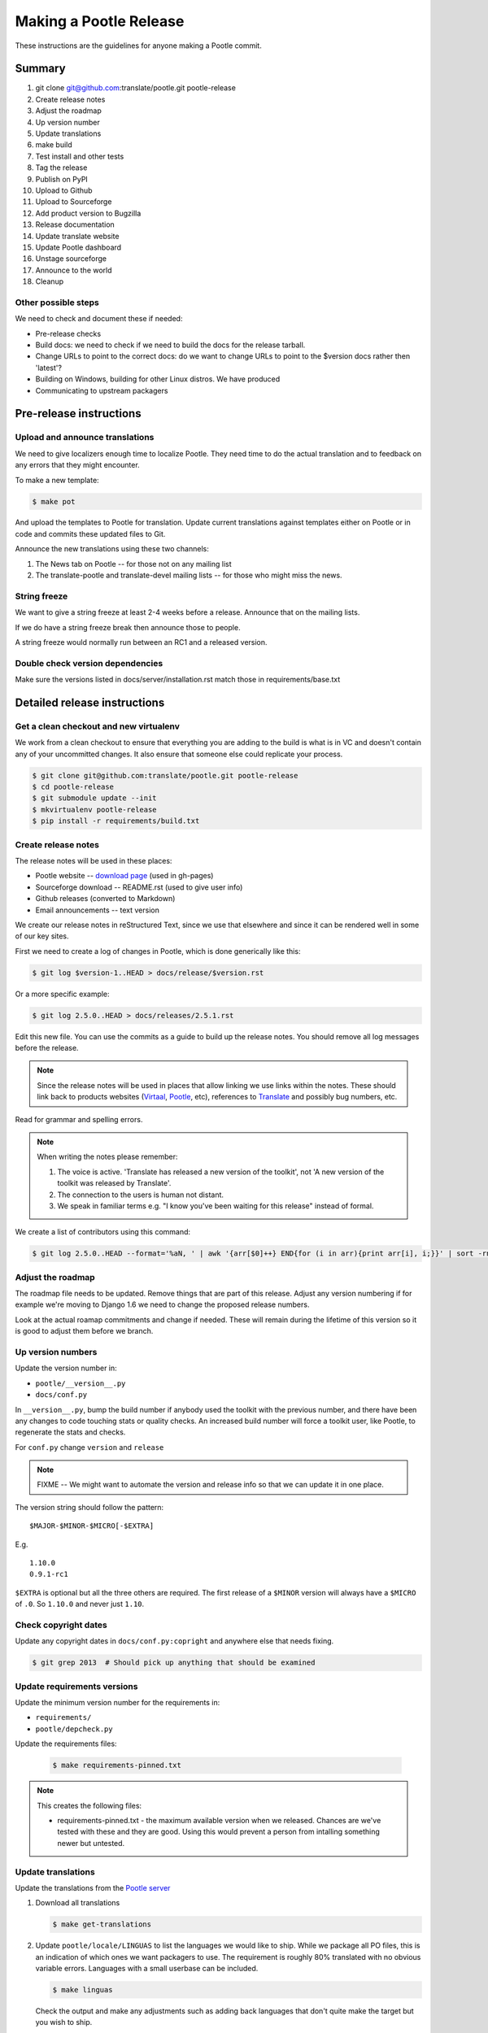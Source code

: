 =======================
Making a Pootle Release
=======================

These instructions are the guidelines for anyone making a Pootle commit.

Summary
=======
#. git clone git@github.com:translate/pootle.git pootle-release
#. Create release notes
#. Adjust the roadmap
#. Up version number
#. Update translations
#. make build
#. Test install and other tests
#. Tag the release
#. Publish on PyPI
#. Upload to Github
#. Upload to Sourceforge
#. Add product version to Bugzilla
#. Release documentation
#. Update translate website
#. Update Pootle dashboard
#. Unstage sourceforge
#. Announce to the world
#. Cleanup

Other possible steps
--------------------
We need to check and document these if needed:

- Pre-release checks
- Build docs: we need to check if we need to build the docs for the release
  tarball.
- Change URLs to point to the correct docs: do we want to change URLs to point
  to the $version docs rather then 'latest'?
- Building on Windows, building for other Linux distros. We have produced
- Communicating to upstream packagers


Pre-release instructions
========================

Upload and announce translations
--------------------------------
We need to give localizers enough time to localize Pootle.  They need time to
do the actual translation and to feedback on any errors that they might
encounter.

To make a new template:

.. code-block:: bash

    $ make pot


And upload the templates to Pootle for translation. Update current translations
against templates either on Pootle or in code and commits these updated files
to Git.

Announce the new translations using these two channels:

1. The News tab on Pootle -- for those not on any mailing list
2. The translate-pootle and translate-devel mailing lists -- for those who might
   miss the news.


String freeze
-------------
We want to give a string freeze at least 2-4 weeks before a release.  Announce
that on the mailing lists.

If we do have a string freeze break then announce those to people.

A string freeze would normally run between an RC1 and a released version.


Double check version dependencies
---------------------------------
Make sure the versions listed in docs/server/installation.rst match those in
requirements/base.txt


Detailed release instructions
=============================

Get a clean checkout and new virtualenv
---------------------------------------
We work from a clean checkout to ensure that everything you are adding to the
build is what is in VC and doesn't contain any of your uncommitted changes.  It
also ensure that someone else could replicate your process.

.. code-block:: bash

    $ git clone git@github.com:translate/pootle.git pootle-release
    $ cd pootle-release
    $ git submodule update --init
    $ mkvirtualenv pootle-release
    $ pip install -r requirements/build.txt


Create release notes
--------------------
The release notes will be used in these places:

- Pootle website -- `download page
  <http://pootle.translatehouse.org/download.html>`_ (used in gh-pages)
- Sourceforge download -- README.rst (used to give user info)
- Github releases (converted to Markdown)
- Email announcements -- text version

We create our release notes in reStructured Text, since we use that elsewhere
and since it can be rendered well in some of our key sites.

First we need to create a log of changes in Pootle, which is done generically
like this:

.. code-block:: bash

    $ git log $version-1..HEAD > docs/release/$version.rst


Or a more specific example:

.. code-block:: bash

    $ git log 2.5.0..HEAD > docs/releases/2.5.1.rst


Edit this new file.  You can use the commits as a guide to build up the release
notes.  You should remove all log messages before the release.

.. note:: Since the release notes will be used in places that allow linking we
   use links within the notes.  These should link back to products websites
   (`Virtaal <http://virtaal.org>`_, `Pootle
   <http://pootle.translatehouse.org>`_, etc), references to `Translate
   <http://translatehouse.org>`_ and possibly bug numbers, etc.

Read for grammar and spelling errors.

.. note:: When writing the notes please remember:

   #. The voice is active. 'Translate has released a new version of the
      toolkit', not 'A new version of the toolkit was released by Translate'.
   #. The connection to the users is human not distant.
   #. We speak in familiar terms e.g. "I know you've been waiting for this
      release" instead of formal.

We create a list of contributors using this command:

.. code-block:: bash

    $ git log 2.5.0..HEAD --format='%aN, ' | awk '{arr[$0]++} END{for (i in arr){print arr[i], i;}}' | sort -rn | cut -d\  -f2-


Adjust the roadmap
------------------
The roadmap file needs to be updated.  Remove things that are part of this
release.  Adjust any version numbering if for example we're moving to Django
1.6 we need to change the proposed release numbers.

Look at the actual roamap commitments and change if needed.  These will remain
during the lifetime of this version so it is good to adjust them before we
branch.


Up version numbers
------------------
Update the version number in:

- ``pootle/__version__.py``
- ``docs/conf.py``

In ``__version__.py``, bump the build number if anybody used the toolkit with
the previous number, and there have been any changes to code touching stats or
quality checks.  An increased build number will force a toolkit user, like
Pootle, to regenerate the stats and checks.

.. FIXME I don't think the above about build number is correct for Pootle

For ``conf.py`` change ``version`` and ``release``

.. note:: FIXME -- We might want to automate the version and release info so
   that we can update it in one place.

The version string should follow the pattern::

    $MAJOR-$MINOR-$MICRO[-$EXTRA]

E.g. ::

    1.10.0
    0.9.1-rc1

``$EXTRA`` is optional but all the three others are required.  The first
release of a ``$MINOR`` version will always have a ``$MICRO`` of ``.0``. So
``1.10.0`` and never just ``1.10``.


Check copyright dates
---------------------

Update any copyright dates in ``docs/conf.py:copright`` and anywhere else that
needs fixing.

.. code-block:: bash

    $ git grep 2013  # Should pick up anything that should be examined


Update requirements versions
----------------------------
Update the minimum version number for the requirements in:

- ``requirements/``
- ``pootle/depcheck.py``


Update the requirements files:

   .. code-block:: bash

       $ make requirements-pinned.txt


.. note:: This creates the following files:

       - requirements-pinned.txt - the maximum available version when we
         released.  Chances are we've tested with these and they are good.
         Using this would prevent a person from intalling something newer but
         untested.

.. FIXME check that these are actually packaged next time we build as they are
   files for release.


Update translations
-------------------
Update the translations from the `Pootle server
<http://pootle.locamotion.org/projects/pootle>`_

#. Download all translations

   .. code-block:: bash

       $ make get-translations

#. Update ``pootle/locale/LINGUAS`` to list the languages we would like to
   ship. While we package all PO files, this is an indication of which ones we
   want packagers to use.  The requirement is roughly 80% translated with no
   obvious variable errors. Languages with a small userbase can be included.

   .. code-block:: bash

       $ make linguas

   Check the output and make any adjustments such as adding back languages that
   don't quite make the target but you wish to ship.

#. Build translations to check for errors:

   .. code-block:: bash

       $ make mo # Build all LINGUAS enabled languages


Build the package
-----------------
Building is the first step to testing that things work.  From your clean
checkout run:

.. code-block:: bash

    $ make mo-all # if we are shipping an pre-release
    $ make build


This will create a tarball in ``dist/`` which you can use for further testing.

.. note:: We use a clean checkout just to make sure that no inadvertant changes
   make it into the release.


Test install and other tests
----------------------------
The easiest way to test is in a virtualenv.  You can install the new toolkit
using:

.. code-block:: bash

    $ mkvirtualenv pootle-testing
    $pip install $path-to-dist/Pootle-$version.tar.bz2


This will allow you test installation of the software.

You can then proceed with other tests such as checking:

#. Quick installation check:

.. code-block:: bash

    $ pootle init
    $ pootle setup
    $ pootle start
    $ # browse to localhost:8000

#. Documentation is available
#. Installation documention is correct

   - Follow the :doc:`installation </server/installation>` and :doc:`hacking
     <hacking>` guides to ensure that they are correct.

#. Meta information about the package is correct. See pypi section of reviewing
   meta data.

To cleanup:

.. code-block:: bash

    $ deactivate
    $ rmvirtualenv pootle-testing


Tag the release
---------------
You should only tag once you are happy with your release as there are some
things that we can't undo.

.. code-block:: bash

    $ git tag -a 2.5.0 -m "Tag version 2.5.0"
    $ git push --tags


If this is the final release then there should be a stable branch e.g.
``stable/2.5.0``, so create one if it does not already exist.


Publish on PyPI
---------------
Publish the package on the `Python Package Index
<https://pypi.python.org/pypi>`_ (PyPI)

- `Submitting Packages to the Package Index
  <http://wiki.python.org/moin/CheeseShopTutorial#Submitting_Packages_to_the_Package_Index>`_

.. note:: You need a username and password on https://pypi.python.org and have
   rights to the project before you can proceed with this step.

   These can be stored in ``$HOME/.pypirc`` and will contain your username and
   password. A first run of ``./setup.py register`` will create such a file.
   It will also actually publish the meta-data so only do it when you are
   actually ready.

Review the meta data. This is stored in ``setup.py``, use ``./setup.py --help``
to se some options to display meta-data. The actual long description is taken
from ``/README.rst``.

To test before publishing run:

.. code-block:: bash

    $ make test-publish-pypi


Then to actually publish:

.. code-block:: bash

    $ make publish-pypi


Create a release on Github
--------------------------

- https://github.com/translate/pootle/releases/new

You will need:

- Tarball of the release
- Release notes in Markdown

#. Draft a new release with the corresponding tag version
#. Convert the release notes to Markdown with `Pandoc
   <http://johnmacfarlane.net/pandoc/>`_ and add those to the release
#. Attach the tarball to the release
#. Mark it as pre-release if it's a release candidate.


Copy files to sourceforge
-------------------------
Publishing files to the Translate Sourceforge project.

.. note:: You need to have release permissions on sourceforge to perform this
   step.

- http://sourceforge.net/projects/translate/files/Pootle/

You will need:

- Tarball of the release
- Release notes in reStructured Text

#. Create a new folder in the `Pootle Sourceforge release folder
   <https://sourceforge.net/projects/translate/files/Pootle/>`_ using the 'Add
   Folder' button.  The folder name must be the same as the release name e.g.
   ``2.5.0-rc1``.  Mark this as being for staging for the moment.
#. ``make publish-sourceforge`` will give you the command to upload your
   tarball and ``README.rst``.

   #. Upload tarball for release.
   #. Upload release notes as ``README.rst``.
   #. Click on the info icon for ``README.rst`` and tick "Exclude Stats" to
      exlude the README from stats counting.

#. Check ``README.rst``. Since this is generated on Sourceforge, without
   reference to the docs folder, some of the links will be broken.

   #. Check all links
   #. If broken links exist then download ``README.rst`` from Sourceforge, make
      changes and upload your adjusted version.  Don't change the version in
      ``releases/`` as we want that to continue to work correctly.

#. Final checks:

   #. Check that the README.rst for the parent ``Pootle`` folder is still
      appropriate, this text is the text from ``/README.rst``.
   #. Check all the links in ``README.rst`` files for existing releases, new
      release and the parent folders.


Add product version to Bugzilla
-------------------------------
We need to allow users to report issues against the released version.

#. In Administration->Products add a product version.
#. Review existing versions that are available and disable older version from
   accepting bug reports.


Release documentation
---------------------
We need a tagged release or branch before we can do this.  The docs are
published on Read The Docs.

- https://readthedocs.org/dashboard/pootle/versions/

Use the admin pages to flag a version that should be published.  When we have
branched the stable release we use the branch rather then the tag i.e.
``stable/2.5.0`` rather than ``2.5.0`` as that allows any fixes of
documentation for the ``2.5.0`` release to be immediately available.

Change all references to docs in the Pootle code to point to the branched
version as apposed to the latest version.

.. FIXME we should do this with a config variable to be honest!

Update Pootle website
---------------------
We use github pages for the website. First we need to checkout the pages:

.. code-block:: bash

    $ git checkout gh-pages


#. In ``_posts/`` add a new release posting.  This is in Markdown format (for
   now), so we need to change the release notes .rst to .md, which mostly means
   changing URL links from '```xxx <link>`_``' to ``[xxx](link)``.
#. Change $version as needed. See ``download.html``, ``_config.yml`` and
   ``git grep $old_release``
#. ``git commit`` and ``git push`` -- changes are quite quick so easy to
   review.

.. note:: FIXME it would be great if gh-pages accepted .rst, maybe it can if we
   prerender just that page?


Update Pootle dashboard
-----------------------

.. note:: Do not do this for release candidates, only for final releases.

The dashboard used in Pootle's dashboard is updated in its own project:

#. git clone git@github.com:translate/pootle-dashboard.git
#. Edit index.html to contain the latest release info
#. Add the same info in alerts.xml pointing to the release in RTD
   ``release/$version.html``

Do a ``git pull`` on the server to get the latest changes from the repo.


Unstage on sourceforge
----------------------
If you have created a staged release folder, then unstage it now.


Announce to the world
---------------------
Let people know that there is a new version:

#. Announce on mailing lists:
   Send the announcement to the translate-announce mailing lists on
   translate-announce@lists.sourceforge.net
   translate-pootle@lists.sourceforge.net
#. Adjust the #pootle channel notice. Use ``/topic`` to change the topic.
#. Email important users
#. Tweet about it
#. Update `Pootle's Wikipedia page <http://en.wikipedia.org/wiki/Pootle>`_


Cleanup
-------
Some possible cleanup tasks:

- Remove any RC builds from the sourceforge download pages and add redirects to
  Sourceforge ``Pootle`` top level download page.
- Checkin any release notes and such (or maybe do that before tagging).
- Remove your pootle-release checkout.
- Remove pootle-release virtualenv: ``deactivate; rmvirtualenv pootle-release``
- Update and change things based on what you learnt, don't wait:

  - Update and fix these release notes and make sure they are on ``master``.
  - Dicuss any changes that should be made or new things that could be added
  - Add automation if you can
